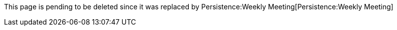 This page is pending to be deleted since it was replaced by
Persistence:Weekly Meeting[Persistence:Weekly Meeting]
